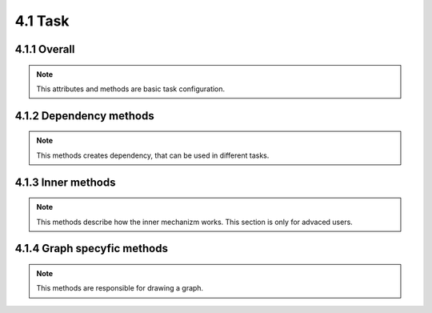 ======================
4.1 Task
======================

.. module:: task

4.1.1 Overall
=============

.. class:: Dependency

.. note::

    This attributes and methods are basic task configuration.

.. attribute:: Task.dependencys

    List of all dependecys. This attribute must be reimplemented.

.. attribute:: Task.output_file

    Path to a file which will be created. This file will be checked testing which file is newwer.

.. method:: Task.build()

    What to do with this task to rebuild it. This method needs to be reimplemented after inheriting.

4.1.2 Dependency methods
========================

.. note::

    This methods creates dependency, that can be used in different tasks.

.. classmethod:: Task.dependency_FileExists()

    Dependency that will run this task if not crated before.

    :return: dependency

.. classmethod:: Task.dependency_FileChanged()

    Dependency that will run this task if nessesery and return ``True`` if file is newwer then task.output_file.

    :return: dependency

4.1.3 Inner methods
===================

.. note::

    This methods describe how the inner mechanizm works. This section is only for advaced users.

.. classmethod:: Task.name()

    :return: name of the tasks provided by class value _name, or just classname if _name is ``None``.
    :rtype: str

.. classmethod:: Task._get_runned()

    Was this task runned.

.. classmethod:: Task._set_runned(value)

    Sets runned flag.

    :param value: bool flag

.. classmethod:: Task.test_dependencys([dependency_force=False])

    Test all dependency of the task and rebuild the dependency tasks.

    :param dependency_force: force dependency of task to rebuild
    :return: ``True`` if this task needs to be rebuilded.
    :rtype: bool


.. classmethod:: Task.run([log_uptodate=True, force=False, dependency_force=False, parent=None])

    Test dependency of this task, and rebuild it if nessesery.

    :param log_uptodate: show 'task is up to date' information
    :param force: force task to rebuild
    :param dependency_force: force dependency of task to rebuild
    :param parent: parent task which invoked this one
    :return: ``True`` if this task needs to be rebuilded.
    :rtype: bool

4.1.4 Graph specyfic methods
============================

.. note::

    This methods are responsible for drawing a graph.

.. classmethod:: Task.write_graph_detailed(datalog)

    Writes graph data (in dot language) to datalog file pipe.

.. classmethod:: Task.get_graph_details()

    Returns graph data details (in dot language) of task object.

    :rtype: str
